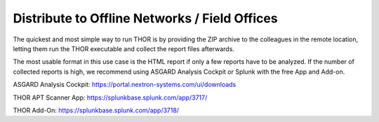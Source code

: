 .. Index:: Offline Distribution

Distribute to Offline Networks / Field Offices
----------------------------------------------

The quickest and most simple way to run THOR is by providing the ZIP
archive to the colleagues in the remote location, letting them run the
THOR executable and collect the report files afterwards.

The most usable format in this use case is the HTML report if only a few
reports have to be analyzed. If the number of collected reports is high,
we recommend using ASGARD Analysis Cockpit or Splunk with the free App
and Add-on.

ASGARD Analysis Cockpit: https://portal.nextron-systems.com/ui/downloads

THOR APT Scanner App: https://splunkbase.splunk.com/app/3717/

THOR Add-On: https://splunkbase.splunk.com/app/3718/
